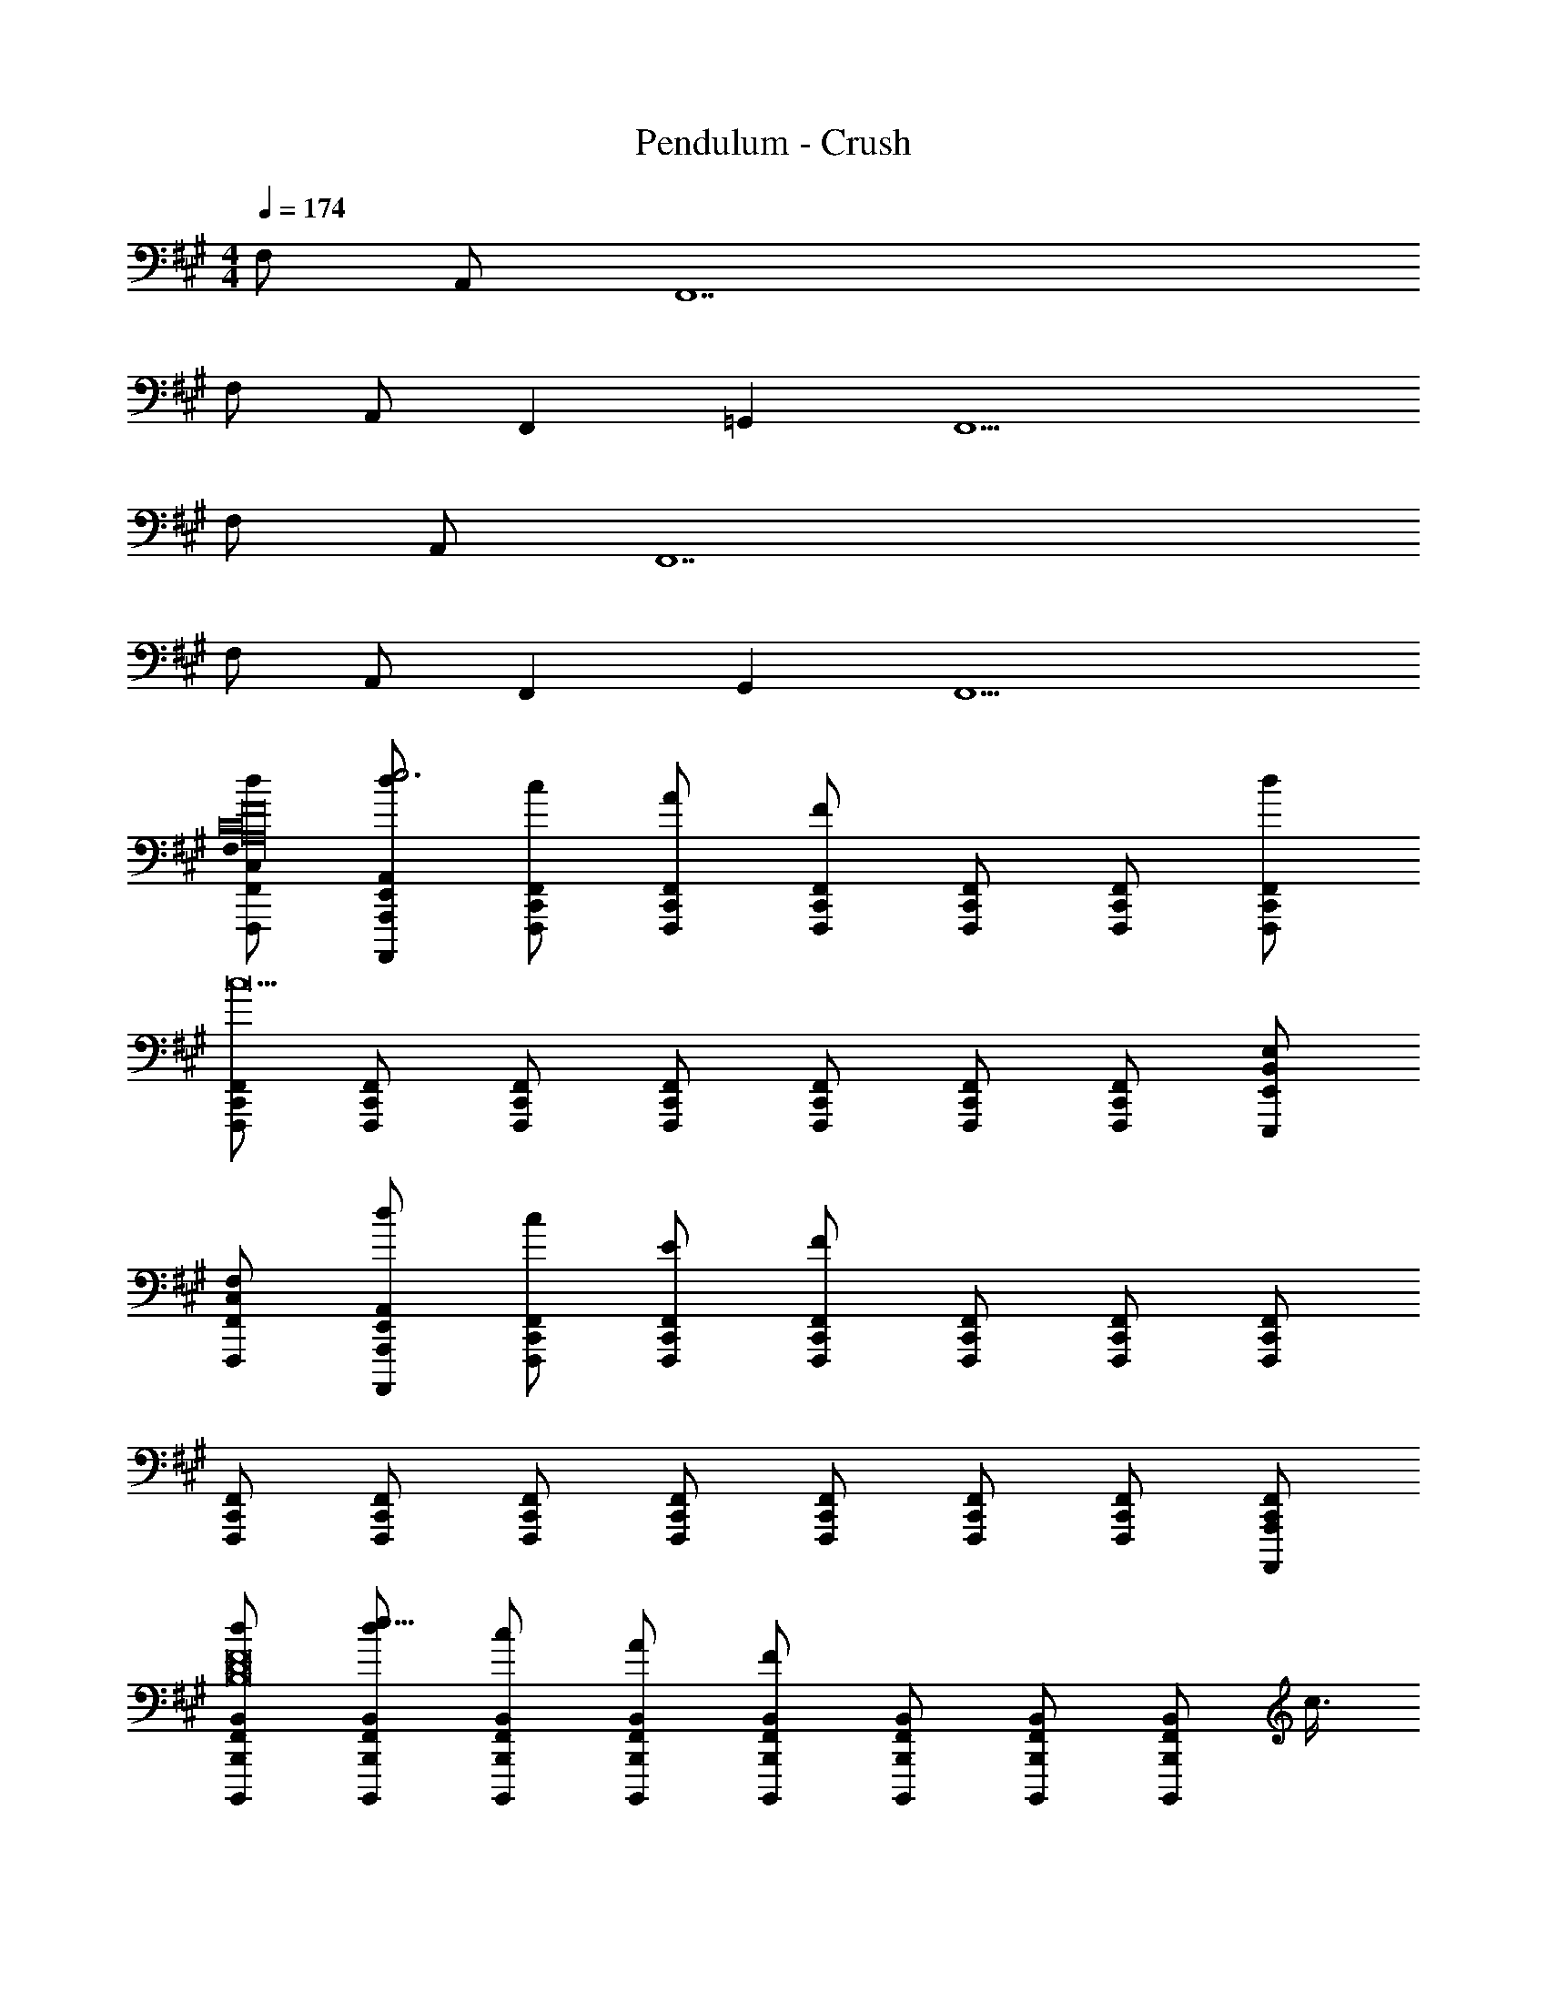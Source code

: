 X: 1
T: Pendulum - Crush
Z: ABC Generated by Starbound Composer
L: 1/4
M: 4/4
Q: 1/4=174
K: A
F,/ A,,/ F,,7 
F,/ A,,/ F,,19/12 =G,,11/12 F,,9/ 
F,/ A,,/ F,,7 
F,/ A,,/ F,,19/12 G,,11/12 F,,9/ 
[C,/F,/F,,,/F,,/d/F16C16A,16] [d/E,,/A,,/A,,,,/A,,,/e3] [c/C,,/F,,/F,,,/] [A/C,,/F,,/F,,,/] [F/C,,/F,,/F,,,/] [C,,/F,,/F,,,/] [C,,/F,,/F,,,/] [C,,/F,,/F,,,/d/] 
[C,,/F,,/F,,,/c9] [C,,/F,,/F,,,/] [C,,/F,,/F,,,/] [C,,/F,,/F,,,/] [C,,/F,,/F,,,/] [C,,/F,,/F,,,/] [C,,/F,,/F,,,/] [B,,/E,/E,,,/E,,/] 
[C,/F,/F,,,/F,,/] [d/E,,/A,,/A,,,,/A,,,/] [c/C,,/F,,/F,,,/] [E/C,,/F,,/F,,,/] [F/C,,/F,,/F,,,/] [C,,/F,,/F,,,/] [C,,/F,,/F,,,/] [C,,/F,,/F,,,/] 
[C,,/F,,/F,,,/] [C,,/F,,/F,,,/] [C,,/F,,/F,,,/] [C,,/F,,/F,,,/] [C,,/F,,/F,,,/] [C,,/F,,/F,,,/] [C,,/F,,/F,,,/] [C,,/F,,/A,,,,/A,,,/] 
[F,,/B,,/B,,,,/B,,,/d/F8D8B,8] [d/F,,/B,,/B,,,,/B,,,/e25/8] [c/F,,/B,,/B,,,,/B,,,/] [A/F,,/B,,/B,,,,/B,,,/] [F/F,,/B,,/B,,,,/B,,,/] [F,,/B,,/B,,,,/B,,,/] [F,,/B,,/B,,,,/B,,,/] [z/8F,,/B,,/B,,,,/B,,,/] c3/8 
[F,,/B,,/B,,,,/B,,,/B4] [F,,/B,,/B,,,,/B,,,/] [F,,/B,,/B,,,,/B,,,/] [F,,/B,,/B,,,,/B,,,/] [F,,/B,,/B,,,,/B,,,/] [F,,/B,,/B,,,,/B,,,/] [F,,/B,,/B,,,,/B,,,/] [F,,/B,,/B,,,,/B,,,/] 
[A,,/D,/D,,,/D,,/D4A,4F,4c4] [d/A,,/D,/D,,,/D,,/] [c/A,,/D,/D,,,/D,,/] [E/A,,/D,/D,,,/D,,/] [F/A,,/D,/D,,,/D,,/] [A,,/D,/D,,,/D,,/] [A,,/D,/D,,,/D,,/] [A,,/D,/D,,,/D,,/] 
[B,,/E,/E,,,/E,,/cE4B,4G,4] [B,,/E,/E,,,/E,,/] [B,,/E,/E,,,/E,,/B/] [B,,/E,/E,,,/E,,/c3/] [B,,/E,/E,,,/E,,/] [B,,/E,/E,,,/E,,/] [B,,/E,/E,,,/E,,/B] [B,,/E,/E,,,/E,,/] 
[C,/F,/F,,,/F,,/d/F16C16A,16] [f/E,,/A,,/A,,,,/A,,,/e3] [c/C,,/F,,/F,,,/] [A/C,,/F,,/F,,,/] [F/C,,/F,,/F,,,/] [C,,/F,,/F,,,/] [C,,/F,,/F,,,/] [C,,/F,,/F,,,/d/] 
[C,,/F,,/F,,,/c9] [C,,/F,,/F,,,/] [C,,/F,,/F,,,/] [C,,/F,,/F,,,/] [C,,/F,,/F,,,/] [C,,/F,,/F,,,/] [C,,/F,,/F,,,/] [B,,/E,/E,,,/E,,/] 
[C,/F,/F,,,/F,,/] [f/E,,/A,,/A,,,,/A,,,/] [c/C,,/F,,/F,,,/] [E/C,,/F,,/F,,,/] [F/C,,/F,,/F,,,/] [C,,/F,,/F,,,/] [C,,/F,,/F,,,/] [C,,/F,,/F,,,/] 
[C,,/F,,/F,,,/] [C,,/F,,/F,,,/] [C,,/F,,/F,,,/] [C,,/F,,/F,,,/] [C,,/F,,/F,,,/e] [C,,/F,,/F,,,/] [C,,/F,,/F,,,/f] [C,,/F,,/A,,,,/A,,,/] 
[F,,/4F,,/B,,/B,,,,/B,,,/c4F8D8B,8] z/4 [G,,/4f/F,,/B,,/B,,,,/B,,,/] z/4 [^G,,/4c/F,,/B,,/B,,,,/B,,,/] z/4 [A,,/4A/F,,/B,,/B,,,,/B,,,/] z/4 [^A,,/4F/F,,/B,,/B,,,,/B,,,/] z/4 [B,,/4F,,/B,,/B,,,,/B,,,/] z/4 [^B,,/4F,,/=B,,/B,,,,/B,,,/] z/4 [C,/4F,,/B,,/B,,,,/B,,,/] z/4 
[D,/4F,,/B,,/B,,,,/B,,,/B4] z/4 [^D,/4F,,/B,,/B,,,,/B,,,/] z/4 [E,/4F,,/B,,/B,,,,/B,,,/] z/4 [^E,/4F,,/B,,/B,,,,/B,,,/] z/4 [F,/4F,,/B,,/B,,,,/B,,,/] z/4 [=G,/4F,,/B,,/B,,,,/B,,,/] z/4 [^G,/4F,,/B,,/B,,,,/B,,,/] z/4 [A,/4F,,/B,,/B,,,,/B,,,/] z/4 
[^A,/4=A,,/=D,/D,,,/D,,/D4=A,4F,4c4] z/4 [B,/4f/A,,/D,/D,,,/D,,/] z/4 [^B,/4c/A,,/D,/D,,,/D,,/] z/4 [C/4E/A,,/D,/D,,,/D,,/] z/4 [D/4F/A,,/D,/D,,,/D,,/] z/4 [^D/4A,,/D,/D,,,/D,,/] z/4 [E/4A,,/D,/D,,,/D,,/] z/4 [^E/4A,,/D,/D,,,/D,,/] z/4 
[F/4B,,/=E,/E,,,/E,,/c=E4=B,4G,4] z/4 [=G/4B,,/E,/E,,,/E,,/] z/4 [^G/4B,,/E,/E,,,/E,,/B/] z/4 [A/4B,,/E,/E,,,/E,,/Ec5/] z/4 [^A/4B,,/E,/E,,,/E,,/] z/4 [B/4B,,/E,/E,,,/E,,/F] z/4 [^B/4B,,/E,/E,,,/E,,/] z/4 [c/4B,,/E,/E,,,/E,,/=A] z/4 
[C,/F,/F,,,/F,,/F16C16A,16] [E,,/A,,/A,,,,/A,,,/A/] [C,,/F,,/F,,,/G] [C,,/F,,/F,,,/] [C,,/F,,/F,,,/F] [C,,/F,,/F,,,/] [C,,/F,,/F,,,/E] [C,,/F,,/F,,,/] 
[C,,/F,,/F,,,/C] [C,,/F,,/F,,,/] [C,,/F,,/F,,,/] [C,,/F,,/F,,,/F] [C,,/F,,/F,,,/] [C,,/F,,/F,,,/] [C,,/F,,/F,,,/] [B,,/E,/E,,,/E,,/A] 
[C,/F,/F,,,/F,,/] [E,,/A,,/A,,,,/A,,,/A/] [C,,/F,,/F,,,/G] [C,,/F,,/F,,,/] [C,,/F,,/F,,,/F] [C,,/F,,/F,,,/] [C,,/F,,/F,,,/E] [C,,/F,,/F,,,/] 
[C,,/F,,/F,,,/C] [C,,/F,,/F,,,/] [C,,/F,,/F,,,/] [C,,/F,,/F,,,/C/] [C,,/F,,/F,,,/E/] [C,,/F,,/F,,,/F/] [C,,/F,,/F,,,/] [C,,/F,,/A,,,,/A,,,/C3] 
[F,,/B,,/B,,,,/B,,,/F8=D8B,8] [F,,/B,,/B,,,,/B,,,/] [F,,/B,,/B,,,,/B,,,/] [F,,/B,,/B,,,,/B,,,/] [F,,/B,,/B,,,,/B,,,/] [F,,/B,,/B,,,,/B,,,/D/] [F,,/B,,/B,,,,/B,,,/C/] [F,,/B,,/B,,,,/B,,,/B,7/] 
[F,,/B,,/B,,,,/B,,,/] [F,,/B,,/B,,,,/B,,,/] [F,,/B,,/B,,,,/B,,,/] [F,,/B,,/B,,,,/B,,,/] [F,,/B,,/B,,,,/B,,,/] [F,,/B,,/B,,,,/B,,,/] [F,,/B,,/B,,,,/B,,,/E/] [F,,/B,,/B,,,,/B,,,/C4] 
[A,,/D,/D,,,/D,,/D4A,4F,4] [A,,/D,/D,,,/D,,/] [A,,/D,/D,,,/D,,/] [A,,/D,/D,,,/D,,/] [A,,/D,/D,,,/D,,/] [A,,/D,/D,,,/D,,/] [A,,/D,/D,,,/D,,/] [A,,/D,/D,,,/D,,/B,2] 
[B,,/E,/E,,,/E,,/E4B,4G,4] [B,,/E,/E,,,/E,,/] [B,,/E,/E,,,/E,,/] [B,,/E,/E,,,/E,,/E] [B,,/E,/E,,,/E,,/] [B,,/E,/E,,,/E,,/F] [B,,/E,/E,,,/E,,/] [B,,/E,/E,,,/E,,/A3/] 
[C,/F,/F,,,/F,,/F16C16A,16] [E,,/A,,/A,,,,/A,,,/] [C,,/F,,/F,,,/G] [C,,/F,,/F,,,/] [C,,/F,,/F,,,/F] [C,,/F,,/F,,,/] [C,,/F,,/F,,,/E] [C,,/F,,/F,,,/] 
[C,,/F,,/F,,,/C] [C,,/F,,/F,,,/] [C,,/F,,/F,,,/] [C,,/F,,/F,,,/E] [C,,/F,,/F,,,/] [C,,/F,,/F,,,/F] [C,,/F,,/F,,,/] [B,,/E,/E,,,/E,,/A3/] 
[C,/F,/F,,,/F,,/] [E,,/A,,/A,,,,/A,,,/] [C,,/F,,/F,,,/G] [C,,/F,,/F,,,/] [C,,/F,,/F,,,/F] [C,,/F,,/F,,,/] [C,,/F,,/F,,,/E] [C,,/F,,/F,,,/] 
[C,,/F,,/F,,,/C] [C,,/F,,/F,,,/] [C,,/F,,/F,,,/] [C,,/F,,/F,,,/] [C,,/F,,/F,,,/E/] [C,,/F,,/F,,,/F/] [C,,/F,,/F,,,/] [C,,/F,,/A,,,,/A,,,/C4] 
[F,,/B,,/B,,,,/B,,,/F8D8B,8] [F,,/B,,/B,,,,/B,,,/] [F,,/B,,/B,,,,/B,,,/] [F,,/B,,/B,,,,/B,,,/] [F,,/B,,/B,,,,/B,,,/] [F,,/B,,/B,,,,/B,,,/] [F,,/B,,/B,,,,/B,,,/] [F,,/B,,/B,,,,/B,,,/D3/] 
[F,,/B,,/B,,,,/B,,,/] [F,,/B,,/B,,,,/B,,,/] [F,,/B,,/B,,,,/B,,,/] [F,,/B,,/B,,,,/B,,,/B,/] [F,,/B,,/B,,,,/B,,,/E/] [F,,/B,,/B,,,,/B,,,/F/] [F,,/B,,/B,,,,/B,,,/] [F,,/B,,/B,,,,/B,,,/C5/] 
[A,,/D,/D,,,/D,,/D4A,4F,4] [A,,/D,/D,,,/D,,/] [A,,/D,/D,,,/D,,/] [A,,/D,/D,,,/D,,/] [A,,/D,/D,,,/D,,/C/] [A,,/D,/D,,,/D,,/D/] [A,,/D,/D,,,/D,,/C/] [A,,/D,/D,,,/D,,/B,/] 
[B,,/E,/E,,,/E,,/B,5/E4B,4G,4] [B,,/E,/E,,,/E,,/] [B,,/E,/E,,,/E,,/] [B,,/E,/E,,,/E,,/] [B,,/E,/E,,,/E,,/] [B,,/E,/E,,,/E,,/] [B,,/E,/E,,,/E,,/A,/] [B,,/E,/E,,,/E,,/A,] 
[C,/F,/F,,,/F,,/F16C16A,16] [d/E,,/A,,/A,,,,/A,,,/F,2] [c/C,,/F,,/F,,,/F/] [A/C,,/F,,/F,,,/] [F/C,,/F,,/F,,,/] [C,,/F,,/F,,,/F/] [C,,/F,,/F,,,/] [C,,/F,,/F,,,/] 
[C,,/F,,/F,,,/F/] [C,,/F,,/F,,,/] [C,,/F,,/F,,,/] [C,,/F,,/F,,,/F/] [C,,/F,,/F,,,/] [C,,/F,,/F,,,/] [C,,/F,,/F,,,/E/] [B,,/E,/E,,,/E,,/F/] 
[C,/F,/F,,,/F,,/] [d/E,,/A,,/A,,,,/A,,,/] [c/C,,/F,,/F,,,/F/] [E/C,,/F,,/F,,,/] [F/C,,/F,,/F,,,/] [C,,/F,,/F,,,/F/] [C,,/F,,/F,,,/] [C,,/F,,/F,,,/] 
[C,,/F,,/F,,,/F/A/] [C,,/F,,/F,,,/] [C,,/F,,/F,,,/] [C,,/F,,/F,,,/F/A/] [C,,/F,,/F,,,/] [C,,/F,,/F,,,/] [C,,/F,,/F,,,/E/G/] [C,,/F,,/A,,,,/A,,,/F/A/] 
[F,,/4F,,/B,,/B,,,,/B,,,/F8D8B,8] z/4 [=G,,/4d/F,,/B,,/B,,,,/B,,,/] z/4 [^G,,/4c/F,,/B,,/B,,,,/B,,,/F/C/A/] z/4 [A,,/4A/F,,/B,,/B,,,,/B,,,/] z/4 [^A,,/4F/F,,/B,,/B,,,,/B,,,/] z/4 [B,,/4F,,/B,,/B,,,,/B,,,/F/C/A/] z/4 [^B,,/4F,,/=B,,/B,,,,/B,,,/] z/4 [C,/4F,,/B,,/B,,,,/B,,,/] z/4 
[D,/4F,,/B,,/B,,,,/B,,,/F/A/C/] z/4 [^D,/4F,,/B,,/B,,,,/B,,,/] z/4 [E,/4F,,/B,,/B,,,,/B,,,/] z/4 [^E,/4F,,/B,,/B,,,,/B,,,/F/A/C/] z/4 [F,/4F,,/B,,/B,,,,/B,,,/] z/4 [=G,/4F,,/B,,/B,,,,/B,,,/] z/4 [^G,/4F,,/B,,/B,,,,/B,,,/E/G/B,/] z/4 [A,/4F,,/B,,/B,,,,/B,,,/F/A/C/] z/4 
[^A,/4=A,,/=D,/D,,,/D,,/D4=A,4F,4] z/4 [B,/4d/A,,/D,/D,,,/D,,/] z/4 [^B,/4c/A,,/D,/D,,,/D,,/F/c/A/C/] z/4 [C/4E/A,,/D,/D,,,/D,,/] z/4 [D/4F/A,,/D,/D,,,/D,,/] z/4 [^D/4A,,/D,/D,,,/D,,/F/c/A/C/] z/4 [E/4A,,/D,/D,,,/D,,/] z/4 [^E/4A,,/D,/D,,,/D,,/] z/4 
[F/4B,,/=E,/E,,,/E,,/F/c/C/A/=E4=B,4G,4] z/4 [=G/4B,,/E,/E,,,/E,,/] z/4 [^G/4B,,/E,/E,,,/E,,/] z/4 [A/4B,,/E,/E,,,/E,,/=B/G/E/B,/E] z/4 [^A/4B,,/E,/E,,,/E,,/] z/4 [B/4B,,/E,/E,,,/E,,/F] z/4 [^B/4B,,/E,/E,,,/E,,/E/G/B,/] z/4 [c/4B,,/E,/E,,,/E,,/F/=A/C/A] z/4 
[C,/F,/F,,,/F,,/F16C16A,16] [E,,/A,,/A,,,,/A,,,/A/] [C,,/F,,/F,,,/G] [C,,/F,,/F,,,/] [C,,/F,,/F,,,/F] [C,,/F,,/F,,,/] [C,,/F,,/F,,,/E] [C,,/F,,/F,,,/] 
[C,,/F,,/F,,,/C] [C,,/F,,/F,,,/] [C,,/F,,/F,,,/] [C,,/F,,/F,,,/F] [C,,/F,,/F,,,/] [C,,/F,,/F,,,/] [C,,/F,,/F,,,/] [B,,/E,/E,,,/E,,/A] 
[C,/F,/F,,,/F,,/] [E,,/A,,/A,,,,/A,,,/A/] [C,,/F,,/F,,,/G] [C,,/F,,/F,,,/] [C,,/F,,/F,,,/F] [C,,/F,,/F,,,/] [C,,/F,,/F,,,/E] [C,,/F,,/F,,,/] 
[C,,/F,,/F,,,/C] [C,,/F,,/F,,,/] [C,,/F,,/F,,,/] [C,,/F,,/F,,,/] [C,,/F,,/F,,,/E/] [C,,/F,,/F,,,/F/] [C,,/F,,/F,,,/] [C,,/F,,/A,,,,/A,,,/C3] 
[F,,/B,,/B,,,,/B,,,/F8=D8B,8] [F,,/B,,/B,,,,/B,,,/] [F,,/B,,/B,,,,/B,,,/] [F,,/B,,/B,,,,/B,,,/] [F,,/B,,/B,,,,/B,,,/] [F,,/B,,/B,,,,/B,,,/D/] [F,,/B,,/B,,,,/B,,,/C/] [F,,/B,,/B,,,,/B,,,/B,7/] 
[F,,/B,,/B,,,,/B,,,/] [F,,/B,,/B,,,,/B,,,/] [F,,/B,,/B,,,,/B,,,/] [F,,/B,,/B,,,,/B,,,/] [F,,/B,,/B,,,,/B,,,/] [F,,/B,,/B,,,,/B,,,/] [F,,/B,,/B,,,,/B,,,/] [F,,/B,,/B,,,,/B,,,/C7/] 
[A,,/D,/D,,,/D,,/D4A,4F,4] [A,,/D,/D,,,/D,,/] [A,,/D,/D,,,/D,,/] [A,,/D,/D,,,/D,,/] [A,,/D,/D,,,/D,,/] [A,,/D,/D,,,/D,,/] [A,,/D,/D,,,/D,,/D/] [A,,/D,/D,,,/D,,/B,2] 
[B,,/E,/E,,,/E,,/E4B,4G,4] [B,,/E,/E,,,/E,,/] [B,,/E,/E,,,/E,,/] [B,,/E,/E,,,/E,,/] [B,,/E,/E,,,/E,,/E/] [B,,/E,/E,,,/E,,/F] [B,,/E,/E,,,/E,,/] [B,,/E,/E,,,/E,,/A] 
[C,/F,/F,,,/F,,/F16C16A,16] [E,,/A,,/A,,,,/A,,,/A/] [C,,/F,,/F,,,/G] [C,,/F,,/F,,,/] [C,,/F,,/F,,,/F] [C,,/F,,/F,,,/] [C,,/F,,/F,,,/E] [C,,/F,,/F,,,/] 
[C,,/F,,/F,,,/C] [C,,/F,,/F,,,/] [C,,/F,,/F,,,/] [C,,/F,,/F,,,/F] [C,,/F,,/F,,,/] [C,,/F,,/F,,,/F/] [C,,/F,,/F,,,/G/] [B,,/E,/E,,,/E,,/A] 
[C,/F,/F,,,/F,,/] [E,,/A,,/A,,,,/A,,,/A/] [C,,/F,,/F,,,/G] [C,,/F,,/F,,,/] [C,,/F,,/F,,,/F] [C,,/F,,/F,,,/] [C,,/F,,/F,,,/E] [C,,/F,,/F,,,/] 
[C,,/F,,/F,,,/C] [C,,/F,,/F,,,/] [C,,/F,,/F,,,/] [C,,/F,,/F,,,/C/] [C,,/F,,/F,,,/E/] [C,,/F,,/F,,,/F/] [C,,/F,,/F,,,/] [C,,/F,,/A,,,,/A,,,/C4] 
[F,,/B,,/B,,,,/B,,,/F8D8B,8] [F,,/B,,/B,,,,/B,,,/] [F,,/B,,/B,,,,/B,,,/] [F,,/B,,/B,,,,/B,,,/] [F,,/B,,/B,,,,/B,,,/] [F,,/B,,/B,,,,/B,,,/] [F,,/B,,/B,,,,/B,,,/] [F,,/B,,/B,,,,/B,,,/D3/] 
[F,,/B,,/B,,,,/B,,,/] [F,,/B,,/B,,,,/B,,,/] [F,,/B,,/B,,,,/B,,,/] [F,,/B,,/B,,,,/B,,,/B,/] [F,,/B,,/B,,,,/B,,,/E/] [F,,/B,,/B,,,,/B,,,/F3/4] [F,,/B,,/B,,,,/B,,,/] [F,,/B,,/B,,,,/B,,,/C7/] 
[A,,/D,/D,,,/D,,/D4A,4F,4] [A,,/D,/D,,,/D,,/] [A,,/D,/D,,,/D,,/] [A,,/D,/D,,,/D,,/] [A,,/D,/D,,,/D,,/] [A,,/D,/D,,,/D,,/] [A,,/D,/D,,,/D,,/D/] [A,,/D,/D,,,/D,,/B,7/] 
[B,,/E,/E,,,/E,,/E4B,4G,4] [B,,/E,/E,,,/E,,/] [B,,/E,/E,,,/E,,/] [B,,/E,/E,,,/E,,/] [B,,/E,/E,,,/E,,/] [B,,/E,/E,,,/E,,/] [B,,/E,/E,,,/E,,/A,/] [B,,/E,/E,,,/E,,/A,/] 
[A,,/D,/D,,,/D,,/F/D/A/A/F4D4A,4] [A,,/D,/D,,,/D,,/F/F/FD] [A,,/D,/D,,,/D,,/e/e/] [A,,/D,/D,,,/D,,/F/F/FD] [A,,/D,/D,,,/D,,/c/c/] [A,,/D,/D,,,/D,,/G/D/e/e/] [A,,/D,/D,,,/D,,/F/F/] [A,,/D,/D,,,/D,,/F/c/F/c/AE] 
[B,,/E,/E,,,/E,,/e/e/E4G4B,4] [B,,/E,/E,,,/E,,/=B/B,/F/F/F/] [B,,/E,/E,,,/E,,/d/d/] [B,,/E,/E,,,/E,,/C/F,/F/F/] [B,,/E,/E,,,/E,,/A/B,/F/c/c/] [B,,/E,/E,,,/E,,/G/E/A/A/] [B,,/E,/E,,,/E,,/F/F/] [B,,/E,/E,,,/E,,/c/c/AC] 
[C,/F,/F,,,/F,,/A/A/A4F4C4] [C,/F,/F,,,/F,,/F/F/F5C5A,5] [C,/F,/F,,,/F,,/e/e/] [C,/F,/F,,,/F,,/F/F/] [C,/F,/F,,,/F,,/c/c/] [C,/F,/F,,,/F,,/e/e/] [C,/F,/F,,,/F,,/F/F/] [C,/F,/F,,,/F,,/F/c/F/c/] 
[B,,/E,/E,,,/E,,/e/e/G4E4B,4] [B,,/E,/E,,,/E,,/F/F/] [B,,/E,/E,,,/E,,/d/d/] [B,,/E,/E,,,/E,,/F/F/] [B,,/E,/E,,,/E,,/c/c/] [B,,/E,/E,,,/E,,/A/A/] [B,,/E,/E,,,/E,,/F/F/CF,] [B,,/E,/E,,,/E,,/c/c/] 
[A,,/D,/D,,,/D,,/G/E/A/A/F4D4A4] [A,,/D,/D,,,/D,,/F/F/A9/F9/] [A,,/D,/D,,,/D,,/e/e/] [A,,/D,/D,,,/D,,/F/F/] [A,,/D,/D,,,/D,,/c/c/] [A,,/D,/D,,,/D,,/e/e/] [A,,/D,/D,,,/D,,/F/F/] [A,,/D,/D,,,/D,,/F/c/F/c/] 
[B,,/E,/E,,,/E,,/e/e/E4B4B,4G4] [B,,/E,/E,,,/E,,/F/F/] [B,,/E,/E,,,/E,,/d/d/GE] [B,,/E,/E,,,/E,,/F/F/] [B,,/E,/E,,,/E,,/c/c/FE] [B,,/E,/E,,,/E,,/A/A/] [B,,/E,/E,,,/E,,/F/F/] [B,,/E,/E,,,/E,,/c/c/] 
[C,/F,/F,,,/F,,/E/B,/A/A/F4c4A,4C4] [C,/F,/F,,,/F,,/F/F/] [C,/F,/F,,,/F,,/e/e/C3/F6] [C,/F,/F,,,/F,,/F/F/] [C,/F,/F,,,/F,,/c/c/] [C,/F,/F,,,/F,,/B,/e/e/] [C,/F,/F,,,/F,,/G,/F/F/] [C,/F,/F,,,/F,,/F/c/F/c/A,7/] 
[B,,/E,/E,,,/E,,/e/e/E4G4G,4B,4] [B,,/E,/E,,,/E,,/F/F/] [B,,/E,/E,,,/E,,/d/d/] [B,,/E,/E,,,/E,,/F/F/] [B,,/E,/E,,,/E,,/c/c/] [B,,/E,/E,,,/E,,/A/A/] [B,,/E,/E,,,/E,,/F/F/] [B,,/E,/E,,,/E,,/c/c/] 
[A,,/D,/D,,,/D,,/F/D/A/A/F4D4A,4] [A,,/D,/D,,,/D,,/F/F/FD] [A,,/D,/D,,,/D,,/e/e/] [A,,/D,/D,,,/D,,/F/F/FD] [A,,/D,/D,,,/D,,/c/c/] [A,,/D,/D,,,/D,,/G/D/e/e/] [A,,/D,/D,,,/D,,/F/F/] [A,,/D,/D,,,/D,,/F/c/F/c/AE] 
[B,,/E,/E,,,/E,,/e/e/E4G4B,4] [B,,/E,/E,,,/E,,/B/B,/F/F/F/] [B,,/E,/E,,,/E,,/d/d/] [B,,/E,/E,,,/E,,/A/F/B,/F/F/] [B,,/E,/E,,,/E,,/c/c/] [B,,/E,/E,,,/E,,/G/E/A/A/] [B,,/E,/E,,,/E,,/F/F/] [B,,/E,/E,,,/E,,/c/c/AC] 
[C,/F,/F,,,/F,,/A/A/A4F4C4] [C,/F,/F,,,/F,,/F/F/F5C5A,5] [C,/F,/F,,,/F,,/e/e/] [C,/F,/F,,,/F,,/F/F/] [C,/F,/F,,,/F,,/c/c/] [C,/F,/F,,,/F,,/e/e/] [C,/F,/F,,,/F,,/F/F/] [C,/F,/F,,,/F,,/F/c/F/c/] 
[B,,/E,/E,,,/E,,/e/e/G4E4B,4] [B,,/E,/E,,,/E,,/F/F/] [B,,/E,/E,,,/E,,/d/d/] [B,,/E,/E,,,/E,,/F/F/] [B,,/E,/E,,,/E,,/c/c/] [B,,/E,/E,,,/E,,/A/A/] [B,,/E,/E,,,/E,,/F/F/CF,] [B,,/E,/E,,,/E,,/c/c/] 
[A,,/D,/D,,,/D,,/G/E/A/A/F4D4A4] [A,,/D,/D,,,/D,,/F/F/A9/F9/] [A,,/D,/D,,,/D,,/e/e/] [A,,/D,/D,,,/D,,/F/F/] [A,,/D,/D,,,/D,,/c/c/] [A,,/D,/D,,,/D,,/e/e/] [A,,/D,/D,,,/D,,/F/F/] [A,,/D,/D,,,/D,,/F/c/F/c/] 
[B,,/E,/E,,,/E,,/e/e/E4B4B,4G4] [B,,/E,/E,,,/E,,/F/F/] [B,,/E,/E,,,/E,,/d/d/GE] [B,,/E,/E,,,/E,,/F/F/] [B,,/E,/E,,,/E,,/c/c/FE] [B,,/E,/E,,,/E,,/A/A/] [B,,/E,/E,,,/E,,/F/F/] [B,,/E,/E,,,/E,,/c/c/] 
[C,/F,/F,,,/F,,/E/B,/G,/A/A/F8c8A,8C8] [C,/F,/F,,,/F,,/F/F/] [C,/F,/F,,,/F,,/e/e/F6C6A,6] [C,/F,/F,,,/F,,/F/F/] [C,/F,/F,,,/F,,/c/c/] [C,/F,/F,,,/F,,/e/e/] [C,/F,/F,,,/F,,/F/F/] [C,/F,/F,,,/F,,/F/c/F/c/] 
[C,/F,/F,,,/F,,/e/e/] [C,/F,/F,,,/F,,/F/F/] [C,/F,/F,,,/F,,/d/d/] [C,/F,/F,,,/F,,/F/F/] [C,/F,/F,,,/F,,/c/c/] [C,/F,/F,,,/F,,/A/A/] [C,/F,/F,,,/F,,/F/F/] [C,/F,/F,,,/F,,/c/c/] 
[C,/F,/F,,,/F,,/F16C16A,16] [d/E,,/A,,/A,,,,/A,,,/] [c/C,,/F,,/F,,,/] [A/C,,/F,,/F,,,/] [F/C,,/F,,/F,,,/] [C,,/F,,/F,,,/] [C,,/F,,/F,,,/] [C,,/F,,/F,,,/] 
[C,,/F,,/F,,,/] [C,,/F,,/F,,,/] [C,,/F,,/F,,,/] [C,,/F,,/F,,,/] [C,,/F,,/F,,,/] [C,,/F,,/F,,,/] [C,,/F,,/F,,,/] [B,,/E,/E,,,/E,,/] 
[C,/F,/F,,,/F,,/] [d/E,,/A,,/A,,,,/A,,,/] [c/C,,/F,,/F,,,/] [E/C,,/F,,/F,,,/] [F/C,,/F,,/F,,,/] [C,,/F,,/F,,,/] [C,,/F,,/F,,,/] [C,,/F,,/F,,,/] 
[C,,/F,,/F,,,/] [C,,/F,,/F,,,/] [C,,/F,,/F,,,/] [C,,/F,,/F,,,/] [C,,/F,,/F,,,/] [C,,/F,,/F,,,/] [C,,/F,,/F,,,/] [C,,/F,,/A,,,,/A,,,/] 
[F,,/B,,/B,,,,/B,,,/F8D8B,8] [d/F,,/B,,/B,,,,/B,,,/] [c/F,,/B,,/B,,,,/B,,,/] [A/F,,/B,,/B,,,,/B,,,/] [F/F,,/B,,/B,,,,/B,,,/] [F,,/B,,/B,,,,/B,,,/] [F,,/B,,/B,,,,/B,,,/] [F,,/B,,/B,,,,/B,,,/] 
[F,,/B,,/B,,,,/B,,,/] [F,,/B,,/B,,,,/B,,,/] [F,,/B,,/B,,,,/B,,,/] [F,,/B,,/B,,,,/B,,,/] [F,,/B,,/B,,,,/B,,,/] [F,,/B,,/B,,,,/B,,,/] [F,,/B,,/B,,,,/B,,,/] [F,,/B,,/B,,,,/B,,,/] 
[A,,/D,/D,,,/D,,/D4A,4F,4] [d/A,,/D,/D,,,/D,,/] [c/A,,/D,/D,,,/D,,/] [E/A,,/D,/D,,,/D,,/] [F/A,,/D,/D,,,/D,,/] [A,,/D,/D,,,/D,,/] [A,,/D,/D,,,/D,,/] [A,,/D,/D,,,/D,,/] 
[B,,/E,/E,,,/E,,/E4B,4G,4] [B,,/E,/E,,,/E,,/] [B,,/E,/E,,,/E,,/] [B,,/E,/E,,,/E,,/] [B,,/E,/E,,,/E,,/] [B,,/E,/E,,,/E,,/] [B,,/E,/E,,,/E,,/] [B,,/E,/E,,,/E,,/] 
[C,/F,/F,,,/F,,/F16C16A,16] [f/E,,/A,,/A,,,,/A,,,/] [c/C,,/F,,/F,,,/F/] [A/C,,/F,,/F,,,/] [F/C,,/F,,/F,,,/] [C,,/F,,/F,,,/F/] [C,,/F,,/F,,,/] [C,,/F,,/F,,,/] 
[C,,/F,,/F,,,/F/] [C,,/F,,/F,,,/] [C,,/F,,/F,,,/] [C,,/F,,/F,,,/F/] [C,,/F,,/F,,,/] [C,,/F,,/F,,,/] [C,,/F,,/F,,,/E/] [B,,/E,/E,,,/E,,/F/] 
[C,/F,/F,,,/F,,/] [f/E,,/A,,/A,,,,/A,,,/] [c/C,,/F,,/F,,,/F/] [E/C,,/F,,/F,,,/] [F/C,,/F,,/F,,,/] [C,,/F,,/F,,,/F/] [C,,/F,,/F,,,/] [C,,/F,,/F,,,/] 
[C,,/F,,/F,,,/F/A/] [C,,/F,,/F,,,/] [C,,/F,,/F,,,/] [C,,/F,,/F,,,/F/A/] [C,,/F,,/F,,,/] [C,,/F,,/F,,,/] [C,,/F,,/F,,,/E/G/] [C,,/F,,/A,,,,/A,,,/F/A/] 
[F,,/4F,,/B,,/B,,,,/B,,,/F8D8B,8] z/4 [=G,,/4f/F,,/B,,/B,,,,/B,,,/] z/4 [^G,,/4c/F,,/B,,/B,,,,/B,,,/F/C/A/] z/4 [A,,/4A/F,,/B,,/B,,,,/B,,,/] z/4 [^A,,/4F/F,,/B,,/B,,,,/B,,,/] z/4 [B,,/4F,,/B,,/B,,,,/B,,,/F/C/A/] z/4 [^B,,/4F,,/=B,,/B,,,,/B,,,/] z/4 [C,/4F,,/B,,/B,,,,/B,,,/] z/4 
[D,/4F,,/B,,/B,,,,/B,,,/F/A/C/] z/4 [^D,/4F,,/B,,/B,,,,/B,,,/] z/4 [E,/4F,,/B,,/B,,,,/B,,,/] z/4 [^E,/4F,,/B,,/B,,,,/B,,,/F/A/C/] z/4 [F,/4F,,/B,,/B,,,,/B,,,/] z/4 [=G,/4F,,/B,,/B,,,,/B,,,/] z/4 [^G,/4F,,/B,,/B,,,,/B,,,/E/G/B,/] z/4 [A,/4F,,/B,,/B,,,,/B,,,/F/A/C/] z/4 
[^A,/4=A,,/=D,/D,,,/D,,/D4=A,4F,4] z/4 [B,/4f/A,,/D,/D,,,/D,,/] z/4 [^B,/4c/A,,/D,/D,,,/D,,/F/c/A/C/] z/4 [C/4E/A,,/D,/D,,,/D,,/] z/4 [D/4F/A,,/D,/D,,,/D,,/] z/4 [^D/4A,,/D,/D,,,/D,,/F/c/A/C/] z/4 [E/4A,,/D,/D,,,/D,,/] z/4 [^E/4A,,/D,/D,,,/D,,/] z/4 
[F/4B,,/=E,/E,,,/E,,/F/c/C/A/=E4=B,4G,4] z/4 [=G/4B,,/E,/E,,,/E,,/] z/4 [^G/4B,,/E,/E,,,/E,,/] z/4 [A/4B,,/E,/E,,,/E,,/B/G/E/B,/E] z/4 [^A/4B,,/E,/E,,,/E,,/] z/4 [B/4B,,/E,/E,,,/E,,/F] z/4 [^B/4B,,/E,/E,,,/E,,/E/G/B,/] z/4 [c/4B,,/E,/E,,,/E,,/F/=A/C/A] z/4 
[C,/F,/F,,,/F,,/F16C16A,16] [E,,/A,,/A,,,,/A,,,/A/] [C,,/F,,/F,,,/G] [C,,/F,,/F,,,/] [C,,/F,,/F,,,/F] [C,,/F,,/F,,,/] [C,,/F,,/F,,,/E] [C,,/F,,/F,,,/] 
[C,,/F,,/F,,,/C] [C,,/F,,/F,,,/] [C,,/F,,/F,,,/] [C,,/F,,/F,,,/F] [C,,/F,,/F,,,/] [C,,/F,,/F,,,/] [C,,/F,,/F,,,/] [B,,/E,/E,,,/E,,/A] 
[C,/F,/F,,,/F,,/] [E,,/A,,/A,,,,/A,,,/A/] [C,,/F,,/F,,,/G] [C,,/F,,/F,,,/] [C,,/F,,/F,,,/F] [C,,/F,,/F,,,/] [C,,/F,,/F,,,/E] [C,,/F,,/F,,,/] 
[C,,/F,,/F,,,/C] [C,,/F,,/F,,,/] [C,,/F,,/F,,,/] [C,,/F,,/F,,,/C/] [C,,/F,,/F,,,/E/] [C,,/F,,/F,,,/F/] [C,,/F,,/F,,,/] [C,,/F,,/A,,,,/A,,,/C3] 
[F,,/B,,/B,,,,/B,,,/F8=D8B,8] [F,,/B,,/B,,,,/B,,,/] [F,,/B,,/B,,,,/B,,,/] [F,,/B,,/B,,,,/B,,,/] [F,,/B,,/B,,,,/B,,,/] [F,,/B,,/B,,,,/B,,,/D/] [F,,/B,,/B,,,,/B,,,/C/] [F,,/B,,/B,,,,/B,,,/B,7/] 
[F,,/B,,/B,,,,/B,,,/] [F,,/B,,/B,,,,/B,,,/] [F,,/B,,/B,,,,/B,,,/] [F,,/B,,/B,,,,/B,,,/] [F,,/B,,/B,,,,/B,,,/] [F,,/B,,/B,,,,/B,,,/] [F,,/B,,/B,,,,/B,,,/E/] [F,,/B,,/B,,,,/B,,,/C4] 
[A,,/D,/D,,,/D,,/D4A,4F,4] [A,,/D,/D,,,/D,,/] [A,,/D,/D,,,/D,,/] [A,,/D,/D,,,/D,,/] [A,,/D,/D,,,/D,,/] [A,,/D,/D,,,/D,,/] [A,,/D,/D,,,/D,,/] [A,,/D,/D,,,/D,,/B,2] 
[B,,/E,/E,,,/E,,/E4B,4G,4] [B,,/E,/E,,,/E,,/] [B,,/E,/E,,,/E,,/] [B,,/E,/E,,,/E,,/E] [B,,/E,/E,,,/E,,/] [B,,/E,/E,,,/E,,/F] [B,,/E,/E,,,/E,,/] [B,,/E,/E,,,/E,,/A] 
[C,/F,/F,,,/F,,/F16C16A,16] [E,,/A,,/A,,,,/A,,,/A/] [C,,/F,,/F,,,/G] [C,,/F,,/F,,,/] [C,,/F,,/F,,,/F] [C,,/F,,/F,,,/] [C,,/F,,/F,,,/E] [C,,/F,,/F,,,/] 
[C,,/F,,/F,,,/C] [C,,/F,,/F,,,/] [C,,/F,,/F,,,/] [C,,/F,,/F,,,/E] [C,,/F,,/F,,,/] [C,,/F,,/F,,,/F] [C,,/F,,/F,,,/] [B,,/E,/E,,,/E,,/A] 
[C,/F,/F,,,/F,,/] [E,,/A,,/A,,,,/A,,,/A/] [C,,/F,,/F,,,/G] [C,,/F,,/F,,,/] [C,,/F,,/F,,,/F] [C,,/F,,/F,,,/] [C,,/F,,/F,,,/E] [C,,/F,,/F,,,/] 
[C,,/F,,/F,,,/C] [C,,/F,,/F,,,/] [C,,/F,,/F,,,/] [C,,/F,,/F,,,/] [C,,/F,,/F,,,/E/] [C,,/F,,/F,,,/F/] [C,,/F,,/F,,,/] [C,,/F,,/A,,,,/A,,,/C3] 
[F,,/B,,/B,,,,/B,,,/F8D8B,8] [F,,/B,,/B,,,,/B,,,/] [F,,/B,,/B,,,,/B,,,/] [F,,/B,,/B,,,,/B,,,/] [F,,/B,,/B,,,,/B,,,/] [F,,/B,,/B,,,,/B,,,/D/] [F,,/B,,/B,,,,/B,,,/C/] [F,,/B,,/B,,,,/B,,,/B,3/] 
[F,,/B,,/B,,,,/B,,,/] [F,,/B,,/B,,,,/B,,,/] [F,,/B,,/B,,,,/B,,,/] [F,,/B,,/B,,,,/B,,,/B,/] [F,,/B,,/B,,,,/B,,,/E/] [F,,/B,,/B,,,,/B,,,/F/] [F,,/B,,/B,,,,/B,,,/] [F,,/B,,/B,,,,/B,,,/C3] 
[A,,/D,/D,,,/D,,/D4A,4F,4] [A,,/D,/D,,,/D,,/] [A,,/D,/D,,,/D,,/] [A,,/D,/D,,,/D,,/] [A,,/D,/D,,,/D,,/] [A,,/D,/D,,,/D,,/D/] [A,,/D,/D,,,/D,,/C/] [A,,/D,/D,,,/D,,/B,/] 
[B,,/E,/E,,,/E,,/B,5/E4B,4G,4] [B,,/E,/E,,,/E,,/] [B,,/E,/E,,,/E,,/] [B,,/E,/E,,,/E,,/] [B,,/E,/E,,,/E,,/] [B,,/E,/E,,,/E,,/] [B,,/E,/E,,,/E,,/A,/] [B,,/E,/E,,,/E,,/A,/] 
[A,,/D,/D,,,/D,,/F/D/A/A/F4D4A,4] [A,,/D,/D,,,/D,,/F/F/FD] [A,,/D,/D,,,/D,,/e/e/] [A,,/D,/D,,,/D,,/F/F/FD] [A,,/D,/D,,,/D,,/c/c/] [A,,/D,/D,,,/D,,/G/D/e/e/] [A,,/D,/D,,,/D,,/F/F/] [A,,/D,/D,,,/D,,/F/c/F/c/AE] 
[B,,/E,/E,,,/E,,/e/e/E4G4B,4] [B,,/E,/E,,,/E,,/=B/B,/F/F/F/] [B,,/E,/E,,,/E,,/d/d/] [B,,/E,/E,,,/E,,/C/F,/F/F/] [B,,/E,/E,,,/E,,/A/B,/F/c/c/] [B,,/E,/E,,,/E,,/G/E/A/A/] [B,,/E,/E,,,/E,,/F/F/] [B,,/E,/E,,,/E,,/c/c/AC] 
[C,/F,/F,,,/F,,/A/A/A4F4C4] [C,/F,/F,,,/F,,/F/F/F5C5A,5] [C,/F,/F,,,/F,,/e/e/] [C,/F,/F,,,/F,,/F/F/] [C,/F,/F,,,/F,,/c/c/] [C,/F,/F,,,/F,,/e/e/] [C,/F,/F,,,/F,,/F/F/] [C,/F,/F,,,/F,,/F/c/F/c/] 
[B,,/E,/E,,,/E,,/e/e/G4E4B,4] [B,,/E,/E,,,/E,,/F/F/] [B,,/E,/E,,,/E,,/d/d/] [B,,/E,/E,,,/E,,/F/F/] [B,,/E,/E,,,/E,,/c/c/] [B,,/E,/E,,,/E,,/A/A/] [B,,/E,/E,,,/E,,/F/F/CF,] [B,,/E,/E,,,/E,,/c/c/] 
[A,,/D,/D,,,/D,,/G/E/A/A/F4D4A4] [A,,/D,/D,,,/D,,/F/F/A9/F9/] [A,,/D,/D,,,/D,,/e/e/] [A,,/D,/D,,,/D,,/F/F/] [A,,/D,/D,,,/D,,/c/c/] [A,,/D,/D,,,/D,,/e/e/] [A,,/D,/D,,,/D,,/F/F/] [A,,/D,/D,,,/D,,/F/c/F/c/] 
[B,,/E,/E,,,/E,,/e/e/E4B4B,4G4] [B,,/E,/E,,,/E,,/F/F/] [B,,/E,/E,,,/E,,/d/d/GE] [B,,/E,/E,,,/E,,/F/F/] [B,,/E,/E,,,/E,,/c/c/FE] [B,,/E,/E,,,/E,,/A/A/] [B,,/E,/E,,,/E,,/F/F/] [B,,/E,/E,,,/E,,/c/c/] 
[C,/F,/F,,,/F,,/E/B,/A/A/F4c4A,4C4] [C,/F,/F,,,/F,,/F/F/] [C,/F,/F,,,/F,,/e/e/C3/F6] [C,/F,/F,,,/F,,/F/F/] [C,/F,/F,,,/F,,/c/c/] [C,/F,/F,,,/F,,/B,/e/e/] [C,/F,/F,,,/F,,/G,/F/F/] [C,/F,/F,,,/F,,/F/c/F/c/A,7/] 
[B,,/E,/E,,,/E,,/e/e/E4G4G,4B,4] [B,,/E,/E,,,/E,,/F/F/] [B,,/E,/E,,,/E,,/d/d/] [B,,/E,/E,,,/E,,/F/F/] [B,,/E,/E,,,/E,,/c/c/] [B,,/E,/E,,,/E,,/A/A/] [B,,/E,/E,,,/E,,/F/F/] [B,,/E,/E,,,/E,,/c/c/] 
[A,,/D,/D,,,/D,,/F/D/A/A/F4D4A,4] [A,,/D,/D,,,/D,,/F/F/FD] [A,,/D,/D,,,/D,,/e/e/] [A,,/D,/D,,,/D,,/F/F/FD] [A,,/D,/D,,,/D,,/c/c/] [A,,/D,/D,,,/D,,/G/D/e/e/] [A,,/D,/D,,,/D,,/F/F/] [A,,/D,/D,,,/D,,/F/c/F/c/AE] 
[B,,/E,/E,,,/E,,/e/e/E4G4B,4] [B,,/E,/E,,,/E,,/B/B,/F/F/F/] [B,,/E,/E,,,/E,,/d/d/] [B,,/E,/E,,,/E,,/A/F/B,/F/F/] [B,,/E,/E,,,/E,,/c/c/] [B,,/E,/E,,,/E,,/G/E/A/A/] [B,,/E,/E,,,/E,,/F/F/] [B,,/E,/E,,,/E,,/c/c/AC] 
[C,/F,/F,,,/F,,/A/A/A4F4C4] [C,/F,/F,,,/F,,/F/F/F5C5A,5] [C,/F,/F,,,/F,,/e/e/] [C,/F,/F,,,/F,,/F/F/] [C,/F,/F,,,/F,,/c/c/] [C,/F,/F,,,/F,,/e/e/] [C,/F,/F,,,/F,,/F/F/] [C,/F,/F,,,/F,,/F/c/F/c/] 
[B,,/E,/E,,,/E,,/e/e/G4E4B,4] [B,,/E,/E,,,/E,,/F/F/] [B,,/E,/E,,,/E,,/d/d/] [B,,/E,/E,,,/E,,/F/F/] [B,,/E,/E,,,/E,,/c/c/] [B,,/E,/E,,,/E,,/A/A/] [B,,/E,/E,,,/E,,/F/F/CF,] [B,,/E,/E,,,/E,,/c/c/] 
[A,,/D,/D,,,/D,,/G/E/A/A/F4D4A4] [A,,/D,/D,,,/D,,/F/F/A9/F9/] [A,,/D,/D,,,/D,,/e/e/] [A,,/D,/D,,,/D,,/F/F/] [A,,/D,/D,,,/D,,/c/c/] [A,,/D,/D,,,/D,,/e/e/] [A,,/D,/D,,,/D,,/F/F/] [A,,/D,/D,,,/D,,/F/c/F/c/] 
[B,,/E,/E,,,/E,,/e/e/E4B4B,4G4] [B,,/E,/E,,,/E,,/F/F/] [B,,/E,/E,,,/E,,/d/d/GE] [B,,/E,/E,,,/E,,/F/F/] [B,,/E,/E,,,/E,,/c/c/FE] [B,,/E,/E,,,/E,,/A/A/] [B,,/E,/E,,,/E,,/F/F/] [B,,/E,/E,,,/E,,/c/c/] 
[C,/F,/F,,,/F,,/E/B,/G,/A/A/F8c8A,8C8] [C,/F,/F,,,/F,,/F/F/] [C,/F,/F,,,/F,,/e/e/F6C6A,6] [C,/F,/F,,,/F,,/F/F/] [C,/F,/F,,,/F,,/c/c/] [C,/F,/F,,,/F,,/e/e/] [C,/F,/F,,,/F,,/F/F/] [C,/F,/F,,,/F,,/F/c/F/c/] 
[C,/F,/F,,,/F,,/F/F/] [C,/F,/F,,,/F,,/F/F/] [C,/F,/F,,,/F,,/F/F/] [C,/F,/F,,,/F,,/F/F/] [C,/F,/F,,,/F,,/F/F/] [C,/F,/F,,,/F,,/F/F/] [C,/F,/F,,,/F,,/F/F/] [C,/F,/F,,,/F,,/F/F/] 
[e3/16FF,A,DFF,A,DF4D4A,4F,,4F,,,4] [z13/16f125/16] [FF,A,DFF,A,D] [F/F,/A,/D/F/F,/A,/D/] [F/F,/A,/D/F/F,/A,/D/] [F,/A,/F,/A,/] [z/EG,B,EG,B,] 
[z/E4G4B,4] [EB,G,EB,G,] [EB,G,EB,G,] [B,/G,/F/B,/G,/F/] [E/B,/G,/E/B,/G,/] [B,/G,/B,/G,/] 
[e3/16CF,FA,CF,FA,A4F4C4] [z13/16f125/16] [CF,FA,CF,FA,] [C/F,/F/A,/C/F,/F/A,/] [B,F,A,FB,F,A,F] [z/ECA,ECA,] 
[z/E4A4C4] [A,/A,/ECEC] [A,/A,/] [E/C/A,/E/C/A,/] [A,/A,/ECEC] [A,/A,/] [A,/A,/ECEC] [A,/A,/] 
[e3/16FF,A,DFF,A,DF4D4A4] [z13/16f125/16] [FF,A,DFF,A,D] [F/F,/A,/D/F/F,/A,/D/] [F/F,/A,/D/F/F,/A,/D/] [F,/A,/F,/A,/] [z/EG,B,EG,B,] 
[z/E4B4B,4G4] [EB,G,EB,G,] [EB,G,EB,G,] [B,/G,/F/B,/G,/F/] [E/B,/G,/E/B,/G,/] [B,/G,/B,/G,/] 
[e3/16CF,FA,CF,FA,c4A,4C4F4] [z13/16f125/16] [CF,FA,CF,FA,] [C/F,/F/A,/C/F,/F/A,/] [B,F,A,FB,F,A,F] [z/ECA,ECA,] 
[z/A4A,4c4E4] [A,/A,/ECEC] [A,/A,/] [E/C/A,/E/C/A,/] [A,/A,/ECEC] [A,/A,/] [A,/A,/C/ECEC] [A,/A,/C/] 
[e3/16F/D/FF,A,DFF,A,DF4D4A,4] [z5/16f125/16] [z/FD] [z/FF,A,DFF,A,D] [z/FD] [F/F,/A,/D/F/F,/A,/D/] [F/F,/A,/D/F/F,/A,/D/G/D/] [F,/A,/F,/A,/] [z/EG,B,EG,B,AE] 
[z/E4G4B,4] [B/B,/F/EB,G,EB,G,] z/ [A/F/B,/EB,G,EB,G,] z/ [B,/G,/F/B,/G,/F/G/E/] [E/B,/G,/E/B,/G,/] [B,/G,/B,/G,/AC] 
[e3/16CF,FA,CF,FA,A4F4C4] [z5/16f125/16] [B,/F5] [CF,FA,CF,FA,A,9/] [C/F,/F/A,/C/F,/F/A,/] [B,F,A,FB,F,A,F] [z/ECA,ECA,] 
[z/E4A4C4] [A,/A,/ECEC] [A,/A,/] [E/C/A,/E/C/A,/] [A,/A,/ECEC] [A,/A,/] [A,/A,/ECECCA,] [A,/A,/] 
[e3/16G/E/FF,A,DFF,A,DF4D4A4] [z5/16f125/16] [z/A9/F9/] [FF,A,DFF,A,D] [F/F,/A,/D/F/F,/A,/D/] [F/F,/A,/D/F/F,/A,/D/] [F,/A,/F,/A,/] [z/EG,B,EG,B,] 
[z/E4B4B,4G4] [z/EB,G,EB,G,] [z/GE] [z/EB,G,EB,G,] [z/FE] [B,/G,/F/B,/G,/F/] [E/B,/G,/E/B,/G,/] [B,/G,/B,/G,/] 
[e3/16E/B,/CF,FA,CF,FA,c4A,4C4F4] [z13/16f125/16] [CF,FA,CF,FA,C3/F6] [C/F,/F/A,/C/F,/F/A,/] [B,/B,F,A,FB,F,A,F] G,/ [z/ECA,ECA,A,7/] 
[z/A4A,4c4E4] [A,/A,/ECEC] [A,/A,/] [E/C/A,/E/C/A,/] [A,/A,/ECEC] [A,/A,/] [A,/A,/ECEC] [A,/A,/] 
[e3/16FF,A,DFF,A,DFDF4D4A,4] [z13/16f125/16] [F/D/FF,A,DFF,A,D] [z/FD] [F/F,/A,/D/F/F,/A,/D/] [F/F,/A,/D/F/F,/A,/D/G/D/] [F,/A,/F,/A,/] [z/EG,B,EG,B,AE] 
[z/E4G4B,4] [B/B,/F/EB,G,EB,G,] z/ [A/F/B,/EB,G,EB,G,] z/ [B,/G,/F/B,/G,/F/G/E/] [E/B,/G,/E/B,/G,/] [B,/G,/B,/G,/AC] 
[e3/16CF,FA,CF,FA,A4F4C4] [z5/16f125/16] [z/C4F4A,4] [CF,FA,CF,FA,] [C/F,/F/A,/C/F,/F/A,/] [B,F,A,FB,F,A,F] [z/ECA,ECA,] 
[z/E4A4C4] [A,/A,/ECEC] [A,/A,/C/F,/] [E/C/A,/E/C/A,/] [A,/A,/C/F,/ECEC] [A,/A,/] [A,/A,/ECECCF,] [A,/A,/] 
[e3/16G/E/FF,A,DFF,A,DF4D4A4] [z5/16f125/16] [z/A9/F9/] [FF,A,DFF,A,D] [F/F,/A,/D/F/F,/A,/D/] [F/F,/A,/D/F/F,/A,/D/] [F,/A,/F,/A,/] [z/EG,B,EG,B,] 
[z/E4B4B,4G4] [z/EB,G,EB,G,] [z/GE] [z/EB,G,EB,G,] [z/FE] [B,/G,/F/B,/G,/F/] [E/B,/G,/E/B,/G,/] [B,/G,/B,/G,/] 
[e3/16E/B,/CF,FA,CF,FA,c4A,4C4F4] [z13/16f125/16] [CF,FA,CF,FA,C3/F6] [C/F,/F/A,/C/F,/F/A,/] [B,/B,F,A,FB,F,A,F] G,/ [z/ECA,ECA,A,7/] 
[z/A4A,4c4E4] [A,/A,/ECEC] [A,/A,/] [E/C/A,/E/C/A,/] [A,/A,/ECEC] [A,/A,/] [A,/A,/ECEC] [A,/A,/] 
[A,,/D,/D,,,/D,,/F/D/A/A/FF,A,DF4D4A,4] [A,,/D,/D,,,/D,,/F/F/FD] [A,,/D,/D,,,/D,,/e/e/FF,A,D] [A,,/D,/D,,,/D,,/F/F/FD] [F/F,/A,/D/A,,/D,/D,,,/D,,/c/c/] [F/F,/A,/D/A,,/D,/D,,,/D,,/G/D/e/e/] [F,/A,/A,,/D,/D,,,/D,,/F/F/] [A,,/D,/D,,,/D,,/F/c/F/c/EG,B,AE] 
[B,,/E,/E,,,/E,,/e/e/E4G4B,4] [B,,/E,/E,,,/E,,/B/B,/F/F/F/EB,G,] [B,,/E,/E,,,/E,,/d/d/] [B,,/E,/E,,,/E,,/C/F,/F/F/EB,G,] [B,,/E,/E,,,/E,,/A/B,/F/c/c/] [B,/G,/F/B,,/E,/E,,,/E,,/G/E/A/A/] [E/B,/G,/B,,/E,/E,,,/E,,/F/F/] [B,/G,/B,,/E,/E,,,/E,,/c/c/AC] 
[C,/F,/F,,,/F,,/A/A/CF,FA,A4F4C4] [C,/F,/F,,,/F,,/F/F/F5C5A,5] [C,/F,/F,,,/F,,/e/e/CF,FA,] [C,/F,/F,,,/F,,/F/F/] [C/F,/F/A,/C,/F,/F,,,/F,,/c/c/] [C,/F,/F,,,/F,,/e/e/B,F,A,F] [C,/F,/F,,,/F,,/F/F/] [C,/F,/F,,,/F,,/F/c/F/c/ECA,] 
[B,,/E,/E,,,/E,,/e/e/G4E4B,4] [A,/B,,/E,/E,,,/E,,/F/F/EC] [A,/B,,/E,/E,,,/E,,/d/d/] [E/C/A,/B,,/E,/E,,,/E,,/F/F/] [A,/B,,/E,/E,,,/E,,/c/c/EC] [A,/B,,/E,/E,,,/E,,/A/A/] [A,/B,,/E,/E,,,/E,,/F/F/ECCF,] [A,/B,,/E,/E,,,/E,,/c/c/] 
[A,,/D,/D,,,/D,,/G/E/A/A/FF,A,DF4D4A4] [A,,/D,/D,,,/D,,/F/F/A9/F9/] [A,,/D,/D,,,/D,,/e/e/FF,A,D] [A,,/D,/D,,,/D,,/F/F/] [F/F,/A,/D/A,,/D,/D,,,/D,,/c/c/] [F/F,/A,/D/A,,/D,/D,,,/D,,/e/e/] [F,/A,/A,,/D,/D,,,/D,,/F/F/] [A,,/D,/D,,,/D,,/F/c/F/c/EG,B,] 
[B,,/E,/E,,,/E,,/e/e/E4B4B,4G4] [B,,/E,/E,,,/E,,/F/F/EB,G,] [B,,/E,/E,,,/E,,/d/d/GE] [B,,/E,/E,,,/E,,/F/F/EB,G,] [B,,/E,/E,,,/E,,/c/c/FE] [B,/G,/F/B,,/E,/E,,,/E,,/A/A/] [E/B,/G,/B,,/E,/E,,,/E,,/F/F/] [B,/G,/B,,/E,/E,,,/E,,/c/c/] 
[C,/F,/F,,,/F,,/E/B,/A/A/CF,FA,F4c4A,4C4] [C,/F,/F,,,/F,,/F/F/] [C,/F,/F,,,/F,,/e/e/CF,FA,C3/F6] [C,/F,/F,,,/F,,/F/F/] [C/F,/F/A,/C,/F,/F,,,/F,,/c/c/] [C,/F,/F,,,/F,,/B,/e/e/B,F,A,F] [C,/F,/F,,,/F,,/G,/F/F/] [C,/F,/F,,,/F,,/F/c/F/c/ECA,A,7/] 
[B,,/E,/E,,,/E,,/e/e/E4G4G,4B,4] [A,/B,,/E,/E,,,/E,,/F/F/EC] [A,/B,,/E,/E,,,/E,,/d/d/] [E/C/A,/B,,/E,/E,,,/E,,/F/F/] [A,/B,,/E,/E,,,/E,,/c/c/EC] [A,/B,,/E,/E,,,/E,,/A/A/] [A,/B,,/E,/E,,,/E,,/F/F/EC] [A,/B,,/E,/E,,,/E,,/c/c/] 
[A,,/D,/D,,,/D,,/F/D/A/A/FF,A,DF4D4A,4] [A,,/D,/D,,,/D,,/F/F/FD] [A,,/D,/D,,,/D,,/e/e/FF,A,D] [A,,/D,/D,,,/D,,/F/F/FD] [F/F,/A,/D/A,,/D,/D,,,/D,,/c/c/] [F/F,/A,/D/A,,/D,/D,,,/D,,/G/D/e/e/] [F,/A,/A,,/D,/D,,,/D,,/F/F/] [A,,/D,/D,,,/D,,/F/c/F/c/EG,B,AE] 
[B,,/E,/E,,,/E,,/e/e/E4G4B,4] [B,,/E,/E,,,/E,,/B/B,/F/F/F/EB,G,] [B,,/E,/E,,,/E,,/d/d/] [B,,/E,/E,,,/E,,/A/F/B,/F/F/EB,G,] [B,,/E,/E,,,/E,,/c/c/] [B,/G,/F/B,,/E,/E,,,/E,,/G/E/A/A/] [E/B,/G,/B,,/E,/E,,,/E,,/F/F/] [B,/G,/B,,/E,/E,,,/E,,/c/c/AC] 
[C,/F,/F,,,/F,,/A/A/CF,FA,A4F4C4] [C,/F,/F,,,/F,,/F/F/F5C5A,5] [C,/F,/F,,,/F,,/e/e/CF,FA,] [C,/F,/F,,,/F,,/F/F/] [C/F,/F/A,/C,/F,/F,,,/F,,/c/c/] [C,/F,/F,,,/F,,/e/e/B,F,A,F] [C,/F,/F,,,/F,,/F/F/] [C,/F,/F,,,/F,,/F/c/F/c/ECA,] 
[B,,/E,/E,,,/E,,/e/e/G4E4B,4] [A,/B,,/E,/E,,,/E,,/F/F/EC] [A,/B,,/E,/E,,,/E,,/d/d/] [E/C/A,/B,,/E,/E,,,/E,,/F/F/] [A,/B,,/E,/E,,,/E,,/c/c/EC] [A,/B,,/E,/E,,,/E,,/A/A/] [A,/B,,/E,/E,,,/E,,/F/F/ECCF,] [A,/B,,/E,/E,,,/E,,/c/c/] 
[A,,/D,/D,,,/D,,/G/E/A/A/FF,A,DF4D4A4] [A,,/D,/D,,,/D,,/F/F/A9/F9/] [A,,/D,/D,,,/D,,/e/e/FF,A,D] [A,,/D,/D,,,/D,,/F/F/] [F/F,/A,/D/A,,/D,/D,,,/D,,/c/c/] [F/F,/A,/D/A,,/D,/D,,,/D,,/e/e/] [F,/A,/A,,/D,/D,,,/D,,/F/F/] [A,,/D,/D,,,/D,,/F/c/F/c/EG,B,] 
[B,,/E,/E,,,/E,,/e/e/E4B4B,4G4] [B,,/E,/E,,,/E,,/F/F/EB,G,] [B,,/E,/E,,,/E,,/d/d/GE] [B,,/E,/E,,,/E,,/F/F/EB,G,] [B,,/E,/E,,,/E,,/c/c/FE] [B,/G,/F/B,,/E,/E,,,/E,,/A/A/] [E/B,/G,/B,,/E,/E,,,/E,,/F/F/] [B,/G,/B,,/E,/E,,,/E,,/c/c/] 
[C,/F,/F,,,/F,,/E/B,/G,/A/A/CF,FA,F8c8A,8C8] [C,/F,/F,,,/F,,/F/F/] [C,/F,/F,,,/F,,/e/e/CF,FA,F6C6A,6] [C,/F,/F,,,/F,,/F/F/] [C/F,/F/A,/C,/F,/F,,,/F,,/c/c/] [C,/F,/F,,,/F,,/e/e/B,F,A,F] [C,/F,/F,,,/F,,/F/F/] [C,/F,/F,,,/F,,/F/c/F/c/CA,F] 
[C,/F,/F,,,/F,,/e/e/] [A,/C,/F,/F,,,/F,,/F/F/CF] [A,/C,/F,/F,,,/F,,/d/d/] [C/A,/F/C,/F,/F,,,/F,,/F/F/] [A,/C,/F,/F,,,/F,,/c/c/CF] [A,/C,/F,/F,,,/F,,/A/A/] [G,/C,/F,/F,,,/F,,/F/F/EC] [G,/C,/F,/F,,,/F,,/c/c/] 
[e3/16C,/F,/A/A/F,,4F,,,4F32A,32c32A32C32] [z5/16f125/16] [C,/F,/F/F/] [C,/F,/e/e/] [C,/F,/F/F/] [C,/F,/c/c/] [C,/F,/e/e/] [F/F/] [F/c/F/c/] 
[e/e/] [F/F/] [d/d/] [F/F/] [c/c/] [A/A/] [F/F/] [c/c/] 
[e3/16A/A/] [z5/16f125/16] [F/F/] [e/e/] [F/F/] [c/c/] [e/e/] [F/F/] [F/c/F/c/] 
[e/e/] [F/F/] [d/d/] [F/F/] [c/c/] [A/A/] [F/F/] [c/c/] 
[e3/16A/A/] [z5/16f125/16] [F/F/] [e/e/] [F/F/] [c/c/] [e/e/] [F/F/] [F/c/F/c/] 
[e/e/] [F/F/] [d/d/] [F/F/] [c/c/] [A/A/] [F/F/] [c/c/] 
[e3/16A/A/] [z5/16f125/16] [F/F/] [e/e/] [F/F/] [c/c/] [e/e/] [F/F/] [F/c/F/c/] 
[e/e/] [F/F/] [d/d/] [F/F/] [c/c/] [A/A/] [F/F/] [c/c/] 
